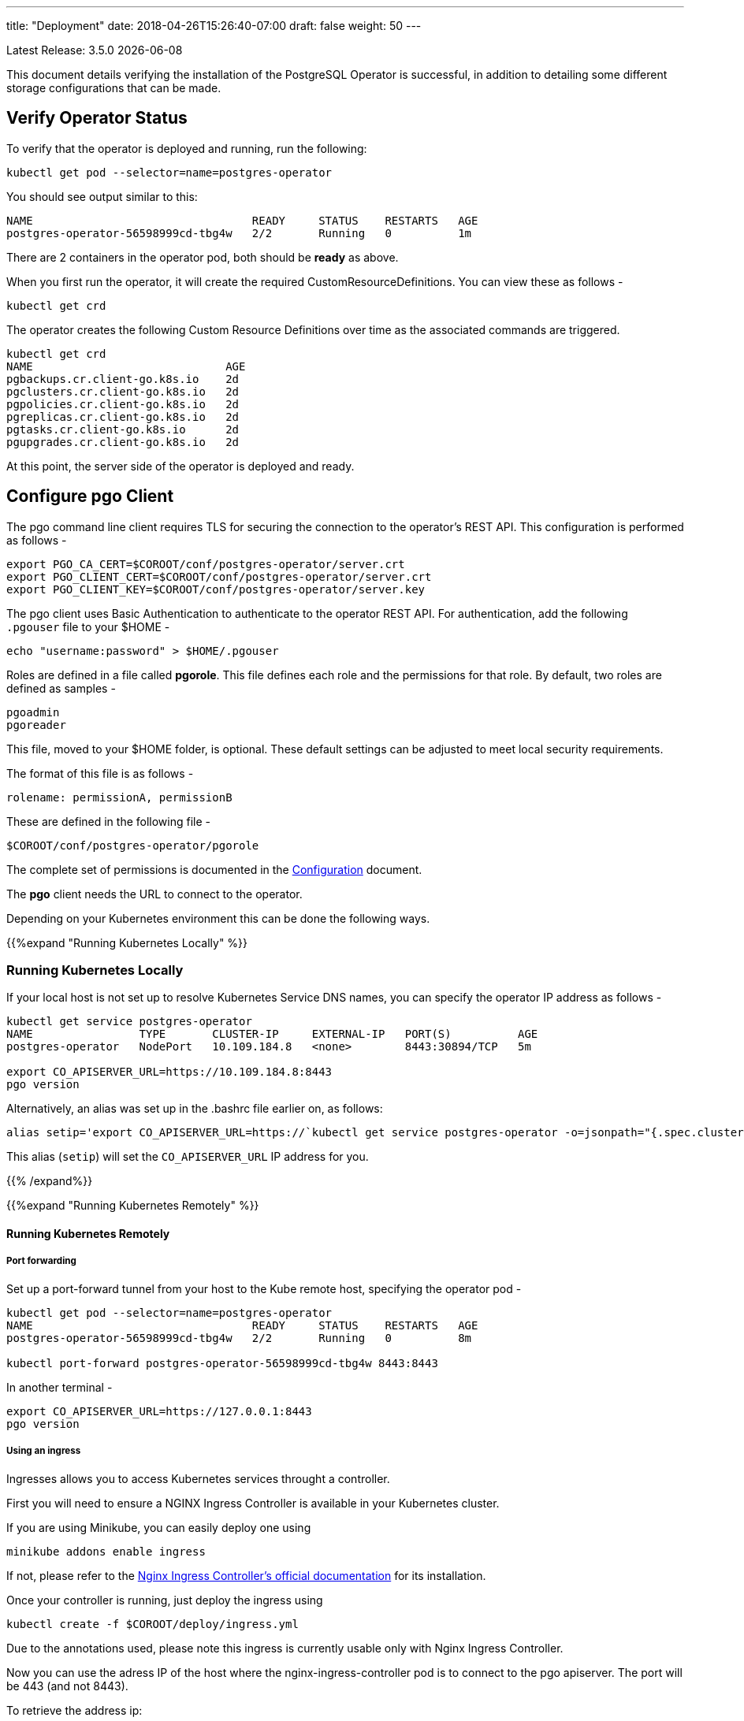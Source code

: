 ---
title: "Deployment"
date: 2018-04-26T15:26:40-07:00
draft: false
weight: 50
---

:toc:
Latest Release: 3.5.0 {docdate}

This document details verifying the installation of the PostgreSQL Operator
is successful, in addition to detailing some different storage configurations
that can be made.

== Verify Operator Status

To verify that the operator is deployed and running, run the following:
....
kubectl get pod --selector=name=postgres-operator
....

You should see output similar to this:
....
NAME                                 READY     STATUS    RESTARTS   AGE
postgres-operator-56598999cd-tbg4w   2/2       Running   0          1m
....

There are 2 containers in the operator pod, both should be *ready* as above.

When you first run the operator, it will create the required
CustomResourceDefinitions. You can view these as follows -
....
kubectl get crd
....

The operator creates the following Custom Resource Definitions over time as the
associated commands are triggered.
....
kubectl get crd
NAME                             AGE
pgbackups.cr.client-go.k8s.io    2d
pgclusters.cr.client-go.k8s.io   2d
pgpolicies.cr.client-go.k8s.io   2d
pgreplicas.cr.client-go.k8s.io   2d
pgtasks.cr.client-go.k8s.io      2d
pgupgrades.cr.client-go.k8s.io   2d
....

At this point, the server side of the operator is deployed and ready.

== Configure *pgo* Client

The pgo command line client requires TLS for securing the connection to the operator's REST API.  This configuration is performed as follows -
....
export PGO_CA_CERT=$COROOT/conf/postgres-operator/server.crt
export PGO_CLIENT_CERT=$COROOT/conf/postgres-operator/server.crt
export PGO_CLIENT_KEY=$COROOT/conf/postgres-operator/server.key
....

The pgo client uses Basic Authentication to authenticate to the operator REST API. For authentication, add the following `.pgouser` file to your $HOME -
....
echo "username:password" > $HOME/.pgouser
....

Roles are defined in a file called *pgorole*. This file defines each role and the
permissions for that role. By default, two roles are defined as samples -
....
pgoadmin
pgoreader
....

This file, moved to your $HOME folder, is optional. These default settings can be adjusted to meet local 
security requirements.

The format of this file is as follows -
....
rolename: permissionA, permissionB
....

These are defined in the following file -
....
$COROOT/conf/postgres-operator/pgorole
....

The complete set of permissions is documented in the link:/installation/configuration/[Configuration] document.

The *pgo* client needs the URL to connect to the operator.

Depending on your Kubernetes environment this can be done the following ways.

{{%expand "Running Kubernetes Locally" %}}

=== Running Kubernetes Locally

If your local host is not set up to resolve Kubernetes Service DNS names, you can specify the operator IP address as follows -
....
kubectl get service postgres-operator
NAME                TYPE       CLUSTER-IP     EXTERNAL-IP   PORT(S)          AGE
postgres-operator   NodePort   10.109.184.8   <none>        8443:30894/TCP   5m

export CO_APISERVER_URL=https://10.109.184.8:8443
pgo version
....

Alternatively, an alias was set up in the .bashrc file earlier on, as follows:
....
alias setip='export CO_APISERVER_URL=https://`kubectl get service postgres-operator -o=jsonpath="{.spec.clusterIP}"`:8443'
....

This alias (`setip`) will set the `CO_APISERVER_URL` IP address for you.

{{% /expand%}}

{{%expand "Running Kubernetes Remotely" %}}

==== Running Kubernetes Remotely

===== Port forwarding

Set up a port-forward tunnel from your host to the Kube remote host, specifying the operator pod -
....
kubectl get pod --selector=name=postgres-operator
NAME                                 READY     STATUS    RESTARTS   AGE
postgres-operator-56598999cd-tbg4w   2/2       Running   0          8m

kubectl port-forward postgres-operator-56598999cd-tbg4w 8443:8443
....

In another terminal -
....
export CO_APISERVER_URL=https://127.0.0.1:8443
pgo version
....

===== Using an ingress

Ingresses allows you to access Kubernetes services throught a controller.

First you will need to ensure a NGINX Ingress Controller is available in your Kubernetes cluster.

If you are using Minikube, you can easily deploy one using
....
minikube addons enable ingress
....
If not, please refer to the https://kubernetes.github.io/ingress-nginx/deploy/#bare-metal[Nginx Ingress Controller's official documentation] for its installation.

Once your controller is running, just deploy the ingress using
....
kubectl create -f $COROOT/deploy/ingress.yml
....
Due to the annotations used, please note this ingress is currently usable only with Nginx Ingress Controller.

Now you can use the adress IP of the host where the nginx-ingress-controller pod is to connect to the pgo apiserver. The port will be 443 (and not 8443).

To retrieve the address ip:
....
kubectl get ingress postgres-operator -o jsonpath="{.status.loadBalancer.ingress[0].ip}"

export CO_APISERVER_URL=https://`kubectl get ingress postgres-operator -o jsonpath="{.status.loadBalancer.ingress[0].ip}"`
....

If you are using minikube, the address IP displayed is incorrect, just use:
....
minikube ip

export CO_APISERVER_URL=https://`minikube ip`
....


{{% /expand%}}

== Verify pgo Client

At this point you should be able to connect to the operator as follows -
....
pgo version
pgo client version 3.4.0
apiserver version 3.4.0
....

Operator commands are documented on the link:/getting-started/[Getting Started] page.

== Next Steps

There are many ways to configure the operator further. Some sample configurations are
documented on the link:/installation/configuration/[Configuration] page.

You may also want to find out more information on how the operator is designed to work and
deploy. This information can be found in the link:/how-it-works/[How It Works] page.

Information can be found on the full scope of commands on the
link:/getting-started/[Getting Started] page.
